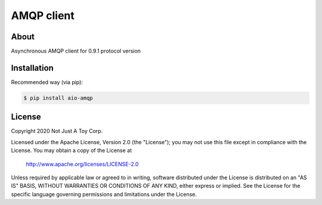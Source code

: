 ***********
AMQP client
***********

About
#####

Asynchronous AMQP client for 0.9.1 protocol version

Installation
############

Recommended way (via pip):

.. code:: bash

    $ pip install aio-amqp

License
#######

Copyright 2020 Not Just A Toy Corp.

Licensed under the Apache License, Version 2.0 (the "License");
you may not use this file except in compliance with the License.
You may obtain a copy of the License at

   http://www.apache.org/licenses/LICENSE-2.0

Unless required by applicable law or agreed to in writing, software
distributed under the License is distributed on an "AS IS" BASIS,
WITHOUT WARRANTIES OR CONDITIONS OF ANY KIND, either express or implied.
See the License for the specific language governing permissions and
limitations under the License.
